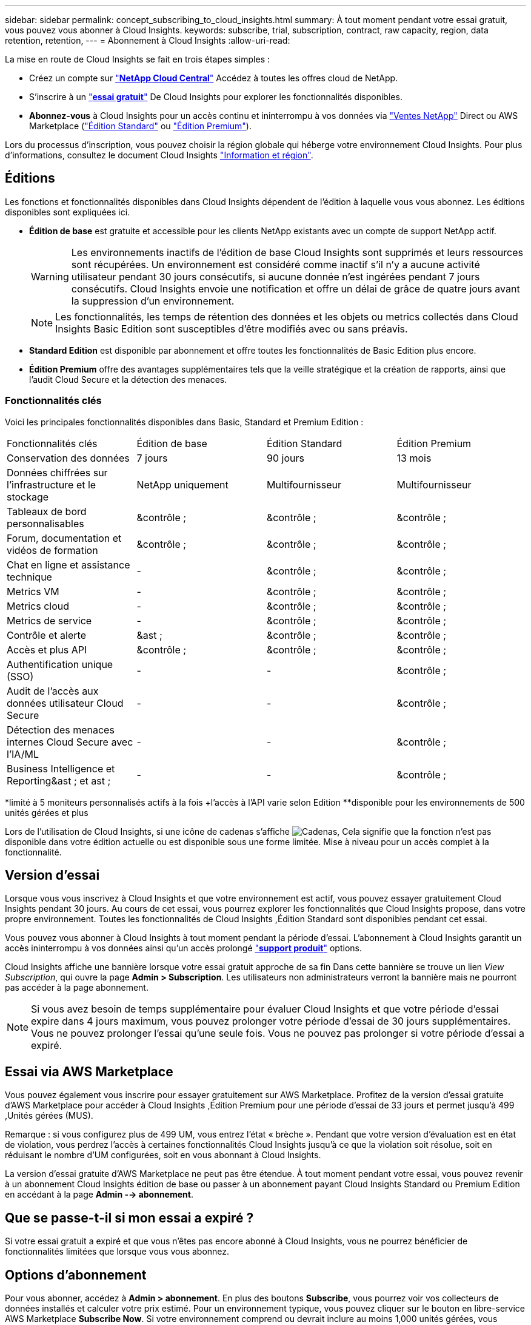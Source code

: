 ---
sidebar: sidebar 
permalink: concept_subscribing_to_cloud_insights.html 
summary: À tout moment pendant votre essai gratuit, vous pouvez vous abonner à Cloud Insights. 
keywords: subscribe, trial, subscription, contract, raw capacity, region, data retention, retention, 
---
= Abonnement à Cloud Insights
:allow-uri-read: 


La mise en route de Cloud Insights se fait en trois étapes simples :

* Créez un compte sur link:https://cloud.netapp.com/["*NetApp Cloud Central*"] Accédez à toutes les offres cloud de NetApp.
* S'inscrire à un link:https://cloud.netapp.com/cloud-insights["*essai gratuit*"] De Cloud Insights pour explorer les fonctionnalités disponibles.
* *Abonnez-vous* à Cloud Insights pour un accès continu et ininterrompu à vos données via link:https://www.netapp.com/us/forms/sales-inquiry/cloud-insights-sales-inquiries.aspx["Ventes NetApp"] Direct ou AWS Marketplace (link:https://aws.amazon.com/marketplace/pp/B07HM8QQGY["Édition Standard"] ou link:https://aws.amazon.com/marketplace/pp/prodview-pbc3h2mkgaqxe["Édition Premium"]).


Lors du processus d'inscription, vous pouvez choisir la région globale qui héberge votre environnement Cloud Insights. Pour plus d'informations, consultez le document Cloud Insights link:security_information_and_region.html["Information et région"].



== Éditions

Les fonctions et fonctionnalités disponibles dans Cloud Insights dépendent de l'édition à laquelle vous vous abonnez. Les éditions disponibles sont expliquées ici.

* *Édition de base* est gratuite et accessible pour les clients NetApp existants avec un compte de support NetApp actif.
+

WARNING: Les environnements inactifs de l'édition de base Cloud Insights sont supprimés et leurs ressources sont récupérées. Un environnement est considéré comme inactif s'il n'y a aucune activité utilisateur pendant 30 jours consécutifs, si aucune donnée n'est ingérées pendant 7 jours consécutifs. Cloud Insights envoie une notification et offre un délai de grâce de quatre jours avant la suppression d'un environnement.

+

NOTE: Les fonctionnalités, les temps de rétention des données et les objets ou metrics collectés dans Cloud Insights Basic Edition sont susceptibles d'être modifiés avec ou sans préavis.

* *Standard Edition* est disponible par abonnement et offre toutes les fonctionnalités de Basic Edition plus encore.
* *Édition Premium* offre des avantages supplémentaires tels que la veille stratégique et la création de rapports, ainsi que l'audit Cloud Secure et la détection des menaces.




=== Fonctionnalités clés

Voici les principales fonctionnalités disponibles dans Basic, Standard et Premium Edition :

[cols=".<,.^,.^,.^"]
|===


| Fonctionnalités clés | Édition de base | Édition Standard | Édition Premium 


| Conservation des données | 7 jours | 90 jours | 13 mois 


| Données chiffrées sur l'infrastructure et le stockage | NetApp uniquement | Multifournisseur | Multifournisseur 


| Tableaux de bord personnalisables | &contrôle ; | &contrôle ; | &contrôle ; 


| Forum, documentation et vidéos de formation | &contrôle ; | &contrôle ; | &contrôle ; 


| Chat en ligne et assistance technique | - | &contrôle ; | &contrôle ; 


| Metrics VM | - | &contrôle ; | &contrôle ; 


| Metrics cloud | - | &contrôle ; | &contrôle ; 


| Metrics de service | - | &contrôle ; | &contrôle ; 


| Contrôle et alerte | &ast ; | &contrôle ; | &contrôle ; 


| Accès et plus API | &contrôle ; | &contrôle ; | &contrôle ; 


| Authentification unique (SSO) | - | - | &contrôle ; 


| Audit de l'accès aux données utilisateur Cloud Secure | - | - | &contrôle ; 


| Détection des menaces internes Cloud Secure avec l'IA/ML | - | - | &contrôle ; 


| Business Intelligence et Reporting&ast ; et ast ; | - | - | &contrôle ; 
|===
&ast;limité à 5 moniteurs personnalisés actifs à la fois &plus;l'accès à l'API varie selon Edition &ast;&ast;disponible pour les environnements de 500 unités gérées et plus

Lors de l'utilisation de Cloud Insights, si une icône de cadenas s'affiche image:padlock.png["Cadenas"], Cela signifie que la fonction n'est pas disponible dans votre édition actuelle ou est disponible sous une forme limitée. Mise à niveau pour un accès complet à la fonctionnalité.



== Version d'essai

Lorsque vous vous inscrivez à Cloud Insights et que votre environnement est actif, vous pouvez essayer gratuitement Cloud Insights pendant 30 jours. Au cours de cet essai, vous pourrez explorer les fonctionnalités que Cloud Insights propose, dans votre propre environnement. Toutes les fonctionnalités de Cloud Insights ,Édition Standard sont disponibles pendant cet essai.

Vous pouvez vous abonner à Cloud Insights à tout moment pendant la période d'essai. L'abonnement à Cloud Insights garantit un accès ininterrompu à vos données ainsi qu'un accès prolongé link:https://docs.netapp.com/us-en/cloudinsights/concept_requesting_support.html["*support produit*"] options.

Cloud Insights affiche une bannière lorsque votre essai gratuit approche de sa fin Dans cette bannière se trouve un lien _View Subscription_, qui ouvre la page *Admin > Subscription*. Les utilisateurs non administrateurs verront la bannière mais ne pourront pas accéder à la page abonnement.


NOTE: Si vous avez besoin de temps supplémentaire pour évaluer Cloud Insights et que votre période d'essai expire dans 4 jours maximum, vous pouvez prolonger votre période d'essai de 30 jours supplémentaires. Vous ne pouvez prolonger l'essai qu'une seule fois. Vous ne pouvez pas prolonger si votre période d'essai a expiré.



== Essai via AWS Marketplace

Vous pouvez également vous inscrire pour essayer gratuitement sur AWS Marketplace. Profitez de la version d'essai gratuite d'AWS Marketplace pour accéder à Cloud Insights ,Édition Premium pour une période d'essai de 33 jours et permet jusqu'à 499 ,Unités gérées (MUS).

Remarque : si vous configurez plus de 499 UM, vous entrez l'état « brèche ». Pendant que votre version d'évaluation est en état de violation, vous perdrez l'accès à certaines fonctionnalités Cloud Insights jusqu'à ce que la violation soit résolue, soit en réduisant le nombre d'UM configurées, soit en vous abonnant à Cloud Insights.

La version d'essai gratuite d'AWS Marketplace ne peut pas être étendue. À tout moment pendant votre essai, vous pouvez revenir à un abonnement Cloud Insights édition de base ou passer à un abonnement payant Cloud Insights Standard ou Premium Edition en accédant à la page *Admin --> abonnement*.



== Que se passe-t-il si mon essai a expiré ?

Si votre essai gratuit a expiré et que vous n'êtes pas encore abonné à Cloud Insights, vous ne pourrez bénéficier de fonctionnalités limitées que lorsque vous vous abonnez.



== Options d'abonnement

Pour vous abonner, accédez à *Admin > abonnement*. En plus des boutons *Subscribe*, vous pourrez voir vos collecteurs de données installés et calculer votre prix estimé. Pour un environnement typique, vous pouvez cliquer sur le bouton en libre-service AWS Marketplace *Subscribe Now*. Si votre environnement comprend ou devrait inclure au moins 1,000 unités gérées, vous pouvez bénéficier de la tarification en volume.

image:SubscriptionCompareTable-2.png["Options d'abonnement"]



=== Tarifs

Le prix de Cloud Insights est conforme à *unité gérée*. L'utilisation de vos unités gérées est calculée en fonction du nombre de *hôtes ou machines virtuelles* et de la quantité de *capacité non formatée* gérée dans votre environnement d'infrastructure.

* 1 unité gérée = 2 hôtes (toute machine virtuelle ou physique)
* 1 unité gérée = 4 Tio de capacité non formatée des disques physiques ou virtuels


Notez que les collecteurs de données suivants sont dosés à un taux de Tio brut différent de l'unité gérée. Chaque 40 Tio de capacité non formatée sur ces collecteurs de données est facturé comme une unité gérée (UM) :

* Dell EMC ECS
* Plate-forme de contenu Hitachi
* IBM Cleversafe
* NetApp StorageGRID


Si votre environnement inclut ou prévoit d'inclure au moins 1,000 unités gérées, vous pouvez bénéficier de *Volume Pricing* et vous devrez contacter les équipes commerciales NetApp pour vous abonner. Voir ,ci-dessous pour en savoir plus.



=== Estimer le coût de votre abonnement

Le calculateur d'abonnement vous donne une estimation du coût mensuel Cloud Insights de la liste en fonction du nombre d'hôtes et de la quantité de capacité non formatée signalée par vos collecteurs de données. Les valeurs actuelles sont préremplies dans les champs _hosts_ et _Unformated Capacity_. Vous pouvez entrer différentes valeurs pour vous aider à planifier une croissance future estimée.

Le coût estimé de votre liste de prix sera modifié en fonction de la durée de votre abonnement.


NOTE: La calculatrice est destinée uniquement à l'estimation. Votre prix exact sera défini lorsque vous vous abonnez.



== Comment s'inscrire ?

Si le nombre de vos unités gérées est inférieur à 1,000, vous pouvez vous inscrire via les équipes commerciales NetApp ou ,s'abonner vous-même Via AWS Marketplace.



=== Abonnez-vous via NetApp Sales Direct

Si le nombre d'unités gérées attendu est de 1,000 ou plus, cliquez sur le link:https://www.netapp.com/us/forms/sales-inquiry/cloud-insights-sales-inquiries.aspx["*Contactez-nous*"] Pour vous inscrire via l'équipe de vente NetApp.

Vous devez fournir votre numéro de série Cloud Insights * à votre ingénieur commercial NetApp afin que votre abonnement payant puisse s'appliquer à votre environnement Cloud Insights. Le numéro de série identifie de manière unique votre environnement d'essai Cloud Insights et se trouve sur la page *Admin > abonnement*.



=== Vous pouvez vous inscrire via AWS Marketplace


NOTE: Vous devez être propriétaire ou administrateur de compte pour appliquer un abonnement AWS Marketplace à votre compte d'essai Cloud Insights existant. Vous devez également disposer d'un compte Amazon Web Services (AWS).

Cliquez sur le bouton *s'abonner maintenant* pour ouvrir le AWS link:https://aws.amazon.com/marketplace/pp/B07HM8QQGY["Cloud Insights"] page d'abonnement, où vous pouvez compléter votre abonnement. Notez que les valeurs saisies dans le calculateur ne sont pas renseignées dans la page d'abonnement AWS ; vous devez entrer le nombre total d'unités gérées sur cette page.

Après avoir saisi le nombre total d'unités gérées et choisi soit 12 mois, soit 36 mois, cliquez sur *configurer votre compte* pour terminer le processus d'abonnement.

Une fois le processus d'abonnement AWS terminé, vous serez redirigé vers votre environnement Cloud Insights. Si l'environnement n'est plus actif (par exemple, vous êtes déconnecté), vous serez redirigé vers la page de connexion de Cloud Central. Lorsque vous vous connectez de nouveau à Cloud Insights, votre abonnement sera actif.


NOTE: Après avoir cliqué sur *configurer votre compte* sur la page AWS Marketplace, vous devez terminer le processus d'abonnement AWS en une heure. Si vous ne le terminez pas dans l'heure, vous devrez cliquer de nouveau sur *configurer votre compte* pour terminer le processus.

En cas de problème et si le processus d'abonnement ne s'effectue pas correctement, la bannière « version d'évaluation » s'affiche toujours lorsque vous vous connectez à votre environnement. Dans ce cas, vous pouvez accéder à *Admin > abonnement* et répéter le processus d'abonnement.



== Afficher l'état de votre abonnement

Une fois votre abonnement actif, vous pouvez afficher l'état de votre abonnement et l'utilisation de l'unité gérée à partir de la page *Admin > abonnement*.

image:Subscription_Status_Usage.png["Consulter votre abonnement ststststststus"]

L'onglet Détails de l'abonnement affiche les éléments suivants :

* Abonnement actuel ou édition active
* Détails de votre abonnement
* Liens permettant de modifier votre abonnement ou d'estimer les changements de coût




== Affichez votre gestion de l'utilisation

L'onglet gestion de l'utilisation présente une vue d'ensemble de l'utilisation des unités gérées, ainsi qu'une liste des collecteurs de données installés dans votre environnement et la répartition des unités gérées pour chacune.


NOTE: Le nombre d'unités gérées capacité non formatée correspond à la somme de la capacité brute totale dans l'environnement et est arrondi à l'unité gérée la plus proche.


NOTE: La somme des unités gérées peut différer légèrement du nombre de collecteurs de données dans la section Résumé. C'est parce que les nombres d'unités gérées sont arrondis à l'unité gérée la plus proche. La somme de ces nombres dans la liste collecteurs de données peut être légèrement supérieure au total des unités gérées dans la section d'état. La section Synthèse indique le nombre réel d'unités gérées pour votre abonnement.

Si votre utilisation atteint ou dépasse le montant souscrit, vous pouvez supprimer des collecteurs de données dans cette liste en cliquant sur le menu « trois points » et en sélectionnant _Supprimer_.



=== Que se passe-t-il si je dépasse mon utilisation souscrite ?

Des avertissements s'affichent lorsque l'utilisation de votre unité gérée dépasse 80 %, 90 % et 100 % du montant total de votre abonnement :

|===


| *Lorsque l'utilisation dépasse:* | *Ceci se produit / action recommandée:* 


| *80 %* | Une bannière informative s'affiche. Aucune action n'est nécessaire. 


| *90 %* | Une bannière d'avertissement s'affiche. Vous pouvez augmenter le nombre d'unités gérées souscrites. 


| *100 %* | Une bannière d'erreur s'affiche et vous n'aurez qu'une fonctionnalité limitée jusqu'à ce que vous soyez l'un des suivants : * modifiez votre abonnement pour augmenter le nombre d'unités gérées souscrites * supprimez les collecteurs de données afin que votre utilisation d'unités gérées soit inférieure ou égale au montant souscrit 
|===


== Inscrivez-vous directement et ignorez l'essai

Vous pouvez également vous abonner à Cloud Insights directement à partir du link:https://aws.amazon.com/marketplace/pp/B07HM8QQGY["AWS Marketplace"], sans créer d'abord un environnement d'essai. Une fois votre abonnement terminé et votre environnement configuré, vous êtes immédiatement abonné.



== Ajout d'un ID de droit

Si vous possédez un produit NetApp valide fourni avec Cloud Insights, vous pouvez ajouter ce numéro de série à votre abonnement Cloud Insights existant. Par exemple, si vous avez acheté un centre de contrôle Astra de NetApp, vous pouvez utiliser le numéro de série de la licence du centre de contrôle Astra pour identifier l'abonnement dans Cloud Insights. Cloud Insights fait référence à ceci un _ID de droit_.

Pour ajouter un ID d'abonnement à votre abonnement Cloud Insights, cliquez sur _+ID d'abonnement_ sur la page *Admin > abonnement*.

image:Subscription_AddEntitlementID.png["Ajoutez un ID de droit à votre abonnement"]
